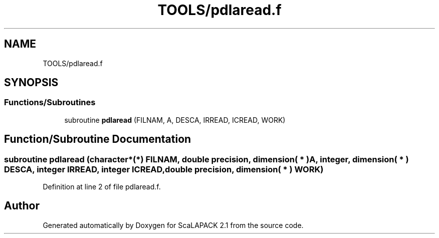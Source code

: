.TH "TOOLS/pdlaread.f" 3 "Sat Nov 16 2019" "Version 2.1" "ScaLAPACK 2.1" \" -*- nroff -*-
.ad l
.nh
.SH NAME
TOOLS/pdlaread.f
.SH SYNOPSIS
.br
.PP
.SS "Functions/Subroutines"

.in +1c
.ti -1c
.RI "subroutine \fBpdlaread\fP (FILNAM, A, DESCA, IRREAD, ICREAD, WORK)"
.br
.in -1c
.SH "Function/Subroutine Documentation"
.PP 
.SS "subroutine pdlaread (character*(*) FILNAM, double precision, dimension( * ) A, integer, dimension( * ) DESCA, integer IRREAD, integer ICREAD, double precision, dimension( * ) WORK)"

.PP
Definition at line 2 of file pdlaread\&.f\&.
.SH "Author"
.PP 
Generated automatically by Doxygen for ScaLAPACK 2\&.1 from the source code\&.
